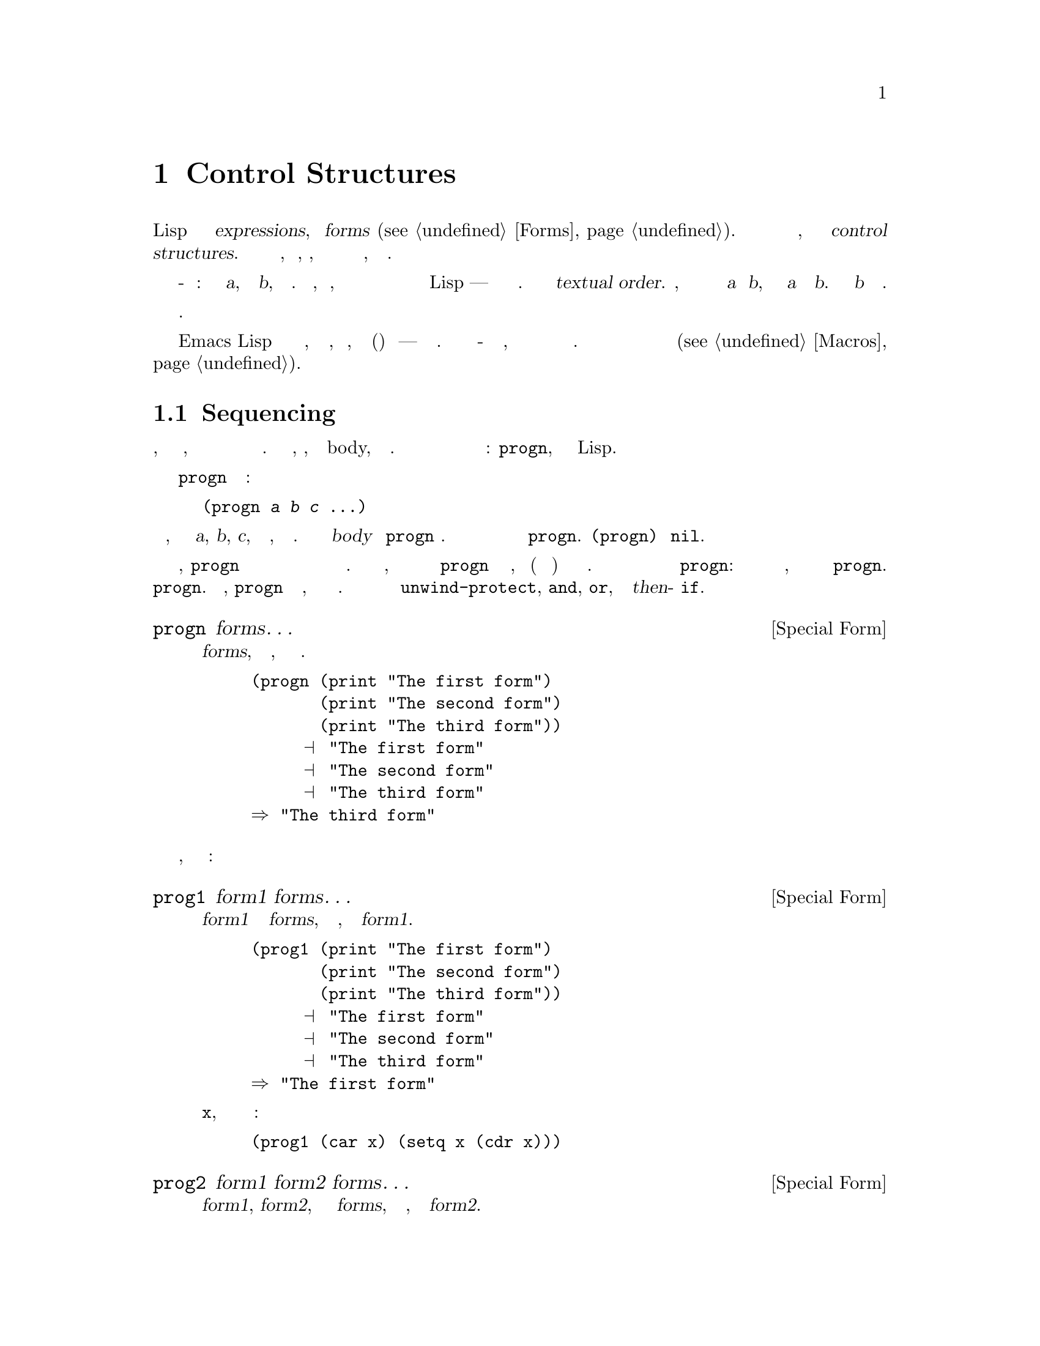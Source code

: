 @c -*- mode: texinfo; coding: utf-8 -*-
@c This is part of the GNU Emacs Lisp Reference Manual.
@c Copyright (C) 1990-1995, 1998-1999, 2001-2016 Free Software
@c Foundation, Inc.
@c See the file elisp.texi for copying conditions.
@node Control Structures
@chapter Control Structures
@cindex special forms for control structures
@cindex control structures

  Программа Lisp состоит из набора @dfn{expressions}, или
@dfn{forms} (@pxref{Forms}).  Мы контролируем порядок выполнения
этих форм, заключая их в @dfn{control structures}.  контрольные
структуры являются особыми формами, которые контролируют, когда, 
независимо от того или сколько
чтобы выполнить формы, которые они содержат.

@cindex textual order
  Простейший порядок выполнения - последовательное выполнение: первая форма
@var{a}, затем форма @var{b}, и так далее. Это то, что происходит, когда вы
пишете несколько форм подряд в теле функции или наверхнем
уровне в файле кода Lisp --- формы выполняются в порядке
написания. Мы называем это @dfn{textual order}.  Например, если тело функции
состоит из двух форм @var{a} и @var{b}, Функция 
сначала оценивает @var{a} и затем @var{b}.  Результат
оценки @var{b} становится значением функции.

  Явные структуры управления делают возможным выполнение другой
последовательности вычисления.

  Emacs Lisp предоставляет несколько видов структур управления, включая
разновидности секвенирования, условные обозначения, итерации и (контролируемые)
переходы --- все обсуждается ниже. Встроенные структуры управления - это
специальные формы, поскольку их подформы не обязательно оцениваются или не
оценивается последовательно. Вы можете использовать макросы для определения 
собственной контрольной структуры управления (@pxref{Macros}).

@menu
* Sequencing::             Оценка в текстовом порядке.
* Conditionals::           @code{if}, @code{cond}, @code{when}, @code{unless}.
* Combining Conditions::   @code{and}, @code{or}, @code{not}.
* Iteration::              @code{while} цикл.
* Generators::             Общие последовательности и сопрограммы.
* Nonlocal Exits::         Выпрыгивание из последовательности.
@end menu

@node Sequencing
@section Sequencing
@cindex sequencing
@cindex sequential execution

  Оценка форм в том порядке, в котором они появляются, является наиболее 
распространенным способом когда управление переходит из одной формы в другую. 
В некоторых контекстах, например, в функции body, это происходит автоматически. В 
другом месте вы должны для этого использовать контрольную структуру 
управления: @code{progn}, простейшая контрольная конструкция Lisp.

  Специальная форма @code{progn} выглядит следующим образом:

@example
@group
(progn @var{a} @var{b} @var{c} @dots{})
@end group
@end example

@noindent
и она говорит, чтобы выполнить формы @var{a}, @var{b}, @var{c}, и так далее, в
таком порядке. Эти формы вызываются @dfn{body} из @code{progn} формы.
Значение последней формы в теле становится значением всего выражения
@code{progn}.  @code{(progn)} возвращает @code{nil}.

@cindex implicit @code{progn}
  В первые дни Лиспа, @code{progn} была единственным способом выполнить
две или несколько форм подряд и использовать значение последнего из них.
Но программисты обнаружили, что им часто нужно было использовать @code{progn} в
теле функции, где (в это время) допускалась только одна форма. Так
тело функции было превращено в неявное @code{progn}:
Несколько форм допускаются так же, как и в теле фактического @code{progn}.
Многие другие структуры управления также содержат неявные @code{progn}.
В результате, @code{progn} не используется столько, сколько было много лет назад.
Это необходимо сейчас чаще всего внутри @code{unwind-protect}, @code{and},
@code{or}, или в @var{then}-части @code{if}.

@defspec progn forms@dots{}
Эта специальная форма оценивает все @var{forms}, в текстовом
порядке, возвращает результат последней формы.

@example
@group
(progn (print "The first form")
       (print "The second form")
       (print "The third form"))
     @print{} "The first form"
     @print{} "The second form"
     @print{} "The third form"
@result{} "The third form"
@end group
@end example
@end defspec

  Две другие конструкции также оценивают ряд форм, но возвращают
разные значения:

@defspec prog1 form1 forms@dots{}
Эта специальная форма оценивает @var{form1} и все @var{forms}, в
текстовом порядке, возвращая результат @var{form1}.

@example
@group
(prog1 (print "The first form")
       (print "The second form")
       (print "The third form"))
     @print{} "The first form"
     @print{} "The second form"
     @print{} "The third form"
@result{} "The first form"
@end group
@end example

Вот способ удаления первого элемента из списка в переменной
@code{x}, затем возврат значения этого удаленного элемента:

@example
(prog1 (car x) (setq x (cdr x)))
@end example
@end defspec

@defspec prog2 form1 form2 forms@dots{}
Эта специальная форма оценивает @var{form1}, @var{form2}, и все
следующие @var{forms}, в текстовом порядке, возвращая результат
@var{form2}.

@example
@group
(prog2 (print "The first form")
       (print "The second form")
       (print "The third form"))
     @print{} "The first form"
     @print{} "The second form"
     @print{} "The third form"
@result{} "The second form"
@end group
@end example
@end defspec

@node Conditionals
@section Conditionals
@cindex conditional evaluation

  Условные структуры управления выбирают среди альтернатив. Emacs Lisp
имеет четыре условные формы: @code{if}, что почти такая же, как в
других языках; @code{when} и @code{unless}, которая является вариантами
@code{if}; и @code{cond}, которая является обобщенным случаем.

@defspec if condition then-form else-forms@dots{}
@code{if} выбирает между @var{then-form} и @var{else-forms}
на основании значения @var{condition}.  Если оценивается @var{condition} 
не-@code{nil}, @var{then-form} оценивается и возвращается результат.
В противном случае @var{else-forms} оценивается в текстовом порядке, и
возвращается значение последнего выражения.  (@var{else} часть для @code{if} является
примером неявного @code{progn}.  @xref{Sequencing}.)

Если @var{condition} имеет значение @code{nil}, и нет соответствующей @var{else-forms} ,
@code{if} возвращается @code{nil}.

@code{if} является специальной формой, потому что ветвь, которая не выбрана, 
никогда не оценивается --- она игнорируется. Таким образом, в этом примере,
@code{true} не печатается, потому что @code{print} никогда не вычислится:

@example
@group
(if nil
    (print 'true)
  'very-false)
@result{} very-false
@end group
@end example
@end defspec

@defmac when condition then-forms@dots{}
Это вариант @code{if} где нет @var{else-forms},
и, возможно, несколько @var{then-forms}.  В частности,

@example
(when @var{condition} @var{a} @var{b} @var{c})
@end example

@noindent
Полностью эквивалентна

@example
(if @var{condition} (progn @var{a} @var{b} @var{c}) nil)
@end example
@end defmac

@defmac unless condition forms@dots{}
Это вариант @code{if} где нет @var{then-form}:

@example
(unless @var{condition} @var{a} @var{b} @var{c})
@end example

@noindent
Полностью эквивалентна

@example
(if @var{condition} nil
   @var{a} @var{b} @var{c})
@end example
@end defmac

@defspec cond clause@dots{}
@code{cond} выбирает среди произвольного количества альтернатив. каждый
@var{clause} в @code{cond} должен быть списком. @sc{car} этого
списка @var{condition}; остальные элементы, если таковые имеются,
@var{body-forms}.  Таким образом, предложение выглядит так::

@example
(@var{condition} @var{body-forms}@dots{})
@end example

@code{cond} ставит клаузулы в текстовом порядке, оценивая
@var{condition} каждого предложения. Если значение @var{condition} 
не-@code{nil}, предложение преуспевает; тогда @code{cond} оценивает его
@var{body-forms}, и возвращает значение последнего из @var{body-forms}.
Любые оставшиеся пункты игнорируются.

Если значение @var{condition} @code{nil}, предложение терпит неудачу, поэтому
 @code{cond} переходит к следующему пункту, пытаясь его @var{condition}.

Предложение может также выглядеть так::

@example
(@var{condition})
@end example

@noindent
Тогда, если @var{condition} не-@code{nil} при тестировании @code{cond}
форма возвращает значение @var{condition}.

Если каждая @var{condition} оценивает @code{nil}, и каждая статья
терпит неудачу, @code{cond} вернет @code{nil}.

Следующий пример содержит четыре предложения, которые проверяют случаи, когда
значение @code{x} это число, строка, буфер и символ,
соответственно:

@example
@group
(cond ((numberp x) x)
      ((stringp x) x)
      ((bufferp x)
       (setq temporary-hack x) ; @r{multiple body-forms}
       (buffer-name x))        ; @r{in one clause}
      ((symbolp x) (symbol-value x)))
@end group
@end example

Часто мы хотим выполнить последнее предложение, когда ни одна из предыдущих
статей не были успешными. Для этого мы используем @code{t} как
@var{condition} последней статьи, как это: @code{(t
@var{body-forms})}.  Эта форма @code{t} оценивается как @code{t}, которая
всегда не @code{nil}, поэтому этот пункт никогда не потерпит неудачу, если @code{cond}
дойдет до него вообще. Например:

@example
@group
(setq a 5)
(cond ((eq a 'hack) 'foo)
      (t "default"))
@result{} "default"
@end group
@end example

@noindent
Выражение @code{cond} возврашает @code{foo} если значение @code{a}
@code{hack}, И возвращает строку @code{"default"} в противном случае.
@end defspec

Любая условная конструкция может быть выражена с помощью @code{cond} или с
помощью @code{if}.  Поэтому выбор между ними - это вопрос стиля.
Например:

@example
@group
(if @var{a} @var{b} @var{c})
@equiv{}
(cond (@var{a} @var{b}) (t @var{c}))
@end group
@end example

@menu
* Pattern matching case statement::
@end menu

@node Pattern matching case statement
@subsection Pattern matching case statement
@cindex pcase
@cindex pattern matching

Форма @code{cond} позволяет выбирать между альтернативами, используя
предикатные условия, которые сравнивают значения выражений с
конкретными значениями, известные и написанные заранее. Однако иногда 
полезно выбирать альтернативы на основе более общих условий, которые
различать широкие классы ценностей.  Макрос @code{pcase}
позволяет выбирать между альтернативами на основе соответствия значения
выражения против серии шаблонов. Шаблон может быть
буквальное значение (для сравнения с буквальными значениями, которые вы используете
@code{cond}), или это может быть более общим описанием ожидаемой
структуры значения выражения.

@defmac pcase expression &rest clauses
Оценка @var{expression} и выбор между произвольным числом
альтернатив, основанные на значении @var{expression}.  Возможные
альтернативы определяются @var{clauses}, каждая из которых должна быть
список форм @code{(@var{pattern} @var{body-forms}@dots{})}.
@code{pcase} пытается сопоставить значение для @var{expression} к
@var{pattern} каждому предложению в текстовом порядке. Если значение соответствует,
предложение преуспевает; @code{pcase} затем оценивает его @var{body-forms},
и возвращает значение последнего из @var{body-forms}.  Остальные
@var{clauses} игнорируются.

Часть @var{pattern} предложения может быть одного из двух типов:
@dfn{QPattern}, шаблон, цитируемый с помощью backquote; Или
@dfn{UPattern}, который не цитируется. Усовершенствования проще, поэтому мы
сначала опишем их.

Примечание. В описании шаблонов ниже мы используем значение 
`сопоставляются '', чтобы ссылаться на значение @var{expression} то есть
первый аргумент @code{pcase}.

UPattern может иметь следующие формы:

@table @code

@item '@var{val}
Соответствует, если совпадающее значение @code{equal} в @var{val}.
@item @var{atom}
Соответствует любому @var{atom}, который может быть ключевым словом, числом или строкой.
(Это самовыпуски, поэтому этот вид UPattern на самом деле является
сокращение для @code{'@var{atom}}.)  Обратите внимание, что строка или плавающая точка
соответствует любой строке или float с тем же содержимым / значением.
@item _
Соответствует любому значению. Это называется @dfn{don't care} или @dfn{wildcard}.
@item @var{symbol}
Соответствует любому значению и дополнительно связывает @var{symbol} к
значению, которому оно соответствует, чтобы вы могли позже ссылаться на него, либо в
@var{body-forms} или также позже в шаблоне.
@item (pred @var{predfun})
Соответствует, если функция предиката @var{predfun} возвращает не-@code{nil}
Когда вызывается со значением, которое соответствует его аргументу,
@var{predfun} может быть одной из возможных форм, описанных ниже.
@item (guard @var{boolean-expression})
Соответствует, если @var{boolean-expression} оценивается не-@code{nil}.  Это
позволяет включать в буффанные условия UPattern, которые относятся к
символам, привязанных к значениям (включая совпадающее значение) с помощью
предыдущей UPatterns. Обычно используется внутри @code{and} UPattern, смотри
ниже. Например, @w{@code{(and x (guard (< x 10)))}} это шаблон
который соответствует любому числу меньше 10 и связывает переменную
@code{x} к этому числу.
@item (let @var{upattern} @var{expression})
Соответствует, если указанный @var{expression} соответствует указанному
@var{upattern}.  Это позволяет сопоставить шаблон со значением
@emph{arbitrary} выражения, а не только выражением, являющегося
первым аргументом @code{pcase}.  (Это называется @code{let} потому как
@var{upattern} может привязывать символы к значениям, используя @var{symbol}
UPattern.  Например:
@w{@code{((or `(key . ,val) (let val 5)) val)}}.)
@item (app @var{function} @var{upattern})
Соответствует, если @var{function} применяется к сопоставимому значению, возвращает
значение, которое соответствует @var{upattern}.  Это похоже на @code{pred}
UPattern, за исключением того, что проверяет результат против @var{UPattern},
а не против логического значения истины.  Этот вызов @var{function} может
использовать одну из форм, описанных ниже.
@item (or @var{upattern1} @var{upattern2}@dots{})
Соответствует совпадению аргумента UPatterns. Как только найдется первое
соответствие UPattern, остальные не тестируются. По этой причине,
если какой-либо из UPatterns let-bind символов соответствует совпадающему значению, они
должны все связывать одни и те же символы.
@item (and @var{upattern1} @var{upattern2}@dots{})
Соответствует, если все аргументы UPatterns соответствуют.
@end table

Вызовы функции, используемые в @code{pred} и @code{app} UPatterns
может иметь одну из следующих форм:

@table @asis
@item function symbol, like @code{integerp}
В этом случае именованная функция применяется к соответствующему 
значению.
@item lambda-function @code{(lambda (@var{arg}) @var{body})}
В этом случае лямбда-функция вызывается с одним 
соответствующим значением аргумента.
@item @code{(@var{func} @var{args}@dots{})}
Это вызов функции с @var{n} указанными аргументами; функция
вызывается с этими @var{n} аргументами и дополнительными @var{n}+1-th
соответствующими значениями аргументов.
@end table

Вот иллюстративный пример использования UPatterns:

@c FIXME: This example should use every one of the UPatterns described
@c above at least once.
@example
(pcase (get-return-code x)
  ('success       (message "Done!"))
  ('would-block   (message "Sorry, can't do it now"))
  ('read-only     (message "The shmliblick is read-only"))
  ('access-denied (message "You do not have the needed rights"))
  (code           (message "Unknown return code %S" code)))
@end example

Кроме того, вы можете использовать обратные кадры, которые являются более мощными.
они позволяют сопоставлять значение @var{expression} это
первый аргумент @code{pcase} и его характеристик 
@emph{structure}.  Например, вы можете указать, что значение должно быть
списком из 2 элементов, где первый элемент - это определенная строка, а
вторым элементом является любое значение с обратным кадром, например
@code{`("first" ,second-elem)}.

Обратные структуры имеют форму @code{`@var{qpattern}} где
@var{qpattern} могут иметь следующие формы:

@table @code
@item (@var{qpattern1} . @var{qpattern2})
Matches if the value being matched is a cons cell whose @code{car}
matches @var{qpattern1} and whose @code{cdr} matches @var{qpattern2}.
This readily generalizes to backquoted lists as in
@w{@code{(@var{qpattern1} @var{qpattern2} @dots{})}}.
@item [@var{qpattern1} @var{qpattern2} @dots{} @var{qpatternm}]
Matches if the value being matched is a vector of length @var{m} whose
@code{0}..@code{(@var{m}-1)}th elements match @var{qpattern1},
@var{qpattern2} @dots{} @var{qpatternm}, respectively.
@item @var{atom}
Matches if corresponding element of the value being matched is
@code{equal} to the specified @var{atom}.
@item ,@var{upattern}
Matches if the corresponding element of the value being matched
matches the specified @var{upattern}.
@end table

Note that uses of QPatterns can be expressed using only UPatterns, as
QPatterns are implemented on top of UPatterns using
@code{pcase-defmacro}, described below.  However, using QPatterns will
in many cases lead to a more readable code.
@c FIXME: There should be an example here showing how a 'pcase' that
@c uses QPatterns can be rewritten using UPatterns.

@end defmac

Here is an example of using @code{pcase} to implement a simple
interpreter for a little expression language (note that this example
requires lexical binding, @pxref{Lexical Binding}):

@example
(defun evaluate (exp env)
  (pcase exp
    (`(add ,x ,y)       (+ (evaluate x env) (evaluate y env)))
    (`(call ,fun ,arg)  (funcall (evaluate fun env) (evaluate arg env)))
    (`(fn ,arg ,body)   (lambda (val)
                          (evaluate body (cons (cons arg val) env))))
    ((pred numberp)     exp)
    ((pred symbolp)     (cdr (assq exp env)))
    (_                  (error "Unknown expression %S" exp))))
@end example

Here @code{`(add ,x ,y)} is a pattern that checks that @code{exp} is a
three-element list starting with the literal symbol @code{add}, then
extracts the second and third elements and binds them to the variables
@code{x} and @code{y}.  Then it evaluates @code{x} and @code{y} and
adds the results.  The @code{call} and @code{fn} patterns similarly
implement two flavors of function calls.  @code{(pred numberp)} is a
pattern that simply checks that @code{exp} is a number and if so,
evaluates it.  @code{(pred symbolp)} matches symbols, and returns
their association.  Finally, @code{_} is the catch-all pattern that
matches anything, so it's suitable for reporting syntax errors.

Here are some sample programs in this small language, including their
evaluation results:

@example
(evaluate '(add 1 2) nil)                 ;=> 3
(evaluate '(add x y) '((x . 1) (y . 2)))  ;=> 3
(evaluate '(call (fn x (add 1 x)) 2) nil) ;=> 3
(evaluate '(sub 1 2) nil)                 ;=> error
@end example

Additional UPatterns can be defined using the @code{pcase-defmacro}
macro.

@defmac pcase-defmacro name args &rest body
Define a new kind of UPattern for @code{pcase}.  The new UPattern will
be invoked as @code{(@var{name} @var{actual-args})}.  The @var{body}
should describe how to rewrite the UPattern @var{name} into some other
UPattern.  The rewriting will be the result of evaluating @var{body}
in an environment where @var{args} are bound to @var{actual-args}.
@end defmac

@node Combining Conditions
@section Constructs for Combining Conditions
@cindex combining conditions

  В этом разделе описываются три конструкции, которые часто используются вместе
с @code{if} и @code{cond} для выражения сложных условий.
Конструкции @code{and} и @code{or} также могут использоваться индивидуально как
виды множественных условных конструкций.

@defun not condition
Эта функция проверяет ложность @var{condition}.  Она возвращает
@code{t} если @var{condition} есть @code{nil}, и @code{nil} в противном случае.
Функция @code{not} идентична @code{null}, и мы рекомендуем
использовать имя @code{null} если вы тестируете пустой список.
@end defun

@defspec and conditions@dots{}
Специальная форма @code{and} проверяет, все ли @var{conditions} истины.
Она работает, оценивая @var{conditions} один за другим в
текстовом порядке.

Если какое-либо @var{conditions} оценивается в @code{nil}, то результат
всего @code{and} будет @code{nil} независимо от остальных
@var{conditions}; так @code{and} возвращает @code{nil} сразу, игнорируя
оставшиеся @var{conditions}.

Если все @var{conditions} оказываются не-@code{nil}, То значение
последнее из них становится значением @code{and} формы.  Просто
@code{(and)}, без @var{conditions}, возвращает @code{t}, подходящее
потому что все @var{conditions} не-@code{nil}.  (Думать
о том чего нет?)

Вот пример. Первое условие возвращает целое число 1, которое
не @code{nil}.  Аналогично, второе условие возвращает целое число 2,
который не @code{nil}.  Третье условие @code{nil}, итак
оставшееся условие никогда не оценивается.

@example
@group
(and (print 1) (print 2) nil (print 3))
     @print{} 1
     @print{} 2
@result{} nil
@end group
@end example

Вот более реалистичный пример использования @code{and}:

@example
@group
(if (and (consp foo) (eq (car foo) 'x))
    (message "foo is a list starting with x"))
@end group
@end example

@noindent
Обратите внимание, что @code{(car foo)} не выполняется, если @code{(consp foo)} возвращает
@code{nil}, таким образом избегая ошибки.

@code{and} выражения также могут быть записаны с использованием @code{if} или
@code{cond}.  Вот как:

@example
@group
(and @var{arg1} @var{arg2} @var{arg3})
@equiv{}
(if @var{arg1} (if @var{arg2} @var{arg3}))
@equiv{}
(cond (@var{arg1} (cond (@var{arg2} @var{arg3}))))
@end group
@end example
@end defspec

@defspec or conditions@dots{}
Специальная форма @code{or} проверяет, по крайней мере, один из
@var{conditions} на истину.  Она работает, оценивая все
@var{conditions} один за другим в указанном порядке.

Если какой-либо из @var{conditions} оценивается не-@code{nil} значением, тогда
результат @code{or} будет не-@code{nil}; это @code{or} возвращает
сразу, игнорируя оставшиеся @var{conditions}.  Значение
возвращается не-@code{nil} значение только что оцененного условия.

Если все @var{conditions} оцениваются @code{nil}, тогда @code{or}
выражение возвращает @code{nil}.  Просто @code{(or)}, без
@var{conditions}, возвращает @code{nil}, потому что все
@var{conditions} оцениваются в @code{nil}.  (Думаю об этом; который из
не?)

Например, это выражение проверяет, @code{x} соответствие
@code{nil} или целочисленному нулю:

@example
(or (eq x nil) (eq x 0))
@end example

Как @code{and} так и @code{or} могут быть записаны в терминах
@code{cond}.  Например:

@example
@group
(or @var{arg1} @var{arg2} @var{arg3})
@equiv{}
(cond (@var{arg1})
      (@var{arg2})
      (@var{arg3}))
@end group
@end example

Вы могли бы почти описать @code{or} в терминах @code{if}, но не совсем:

@example
@group
(if @var{arg1} @var{arg1}
  (if @var{arg2} @var{arg2}
    @var{arg3}))
@end group
@end example

@noindent
Это не совсем эквивалентно, потому что оно использует @var{arg1} или
@var{arg2} дважды. В отличие от этого, @code{(or @var{arg1} @var{arg2}
@var{arg3})} никогда не оценивает аргументы более одного раза.
@end defspec

@node Iteration
@section Iteration
@cindex iteration
@cindex recursion

  Итерация означает повторное выполнение части программы. Для
примера, вам может потребоваться повторить несколько вычислений один раз для 
каждого элемента списка или один раз для каждого целого числа от 0 до @var{n}.  
Вы можете сделать это в Emacs Lisp со специальной формой @code{while}:

@defspec while condition forms@dots{}
@code{while} сначала оценивает @var{condition}.  Если результат
не-@code{nil}, оценивает @var{forms} в текстовом порядке. Затем
переоценивает @var{condition}, и если результат не-@code{nil}, 
оценивается @var{forms} еще раз. Этот процесс повторяется до тех пор, пока @var{condition}
оценится в @code{nil}.

Количество итераций, которые могут произойти, не ограничено. Цикл
будет продолжаться до тех пор, пока @var{condition} оценится в @code{nil} или
пока ошибка или @code{throw} выпрыгнит из него (@pxref{Nonlocal Exits}).

Значение @code{while} формы всегда @code{nil}.

@example
@group
(setq num 0)
     @result{} 0
@end group
@group
(while (< num 4)
  (princ (format "Iteration %d." num))
  (setq num (1+ num)))
     @print{} Iteration 0.
     @print{} Iteration 1.
     @print{} Iteration 2.
     @print{} Iteration 3.
     @result{} nil
@end group
@end example

Чтобы написать цикл repeat-until, который будет выполнять что-то на каждой
итерации, а затем выполнит окончательный тест, поместить тело, за которым следует
конечный тест в @code{progn} как первый аргумент @code{while}, как
показано здесь:

@example
@group
(while (progn
         (forward-line 1)
         (not (1looking-at "^$"))))
@end group
@end example

@noindent
Это перемещает вперед по одной линии и продолжает движение по линиям, пока
достигает пустой строки. Характерно, что @code{while} не имеет
тела, только конечный тест (который также выполняет реальную работу движение точки).
@end defspec

  Макросы @code{dolist} и @code{dotimes} обеспечивают удобные способы
написания двух общих типа циклов.

@defmac dolist (var list [result]) body@dots{}
Эта конструкция выполняет @var{body} один раз для каждого элемента
@var{list}, привязка переменной @var{var} локальна, чтобы удерживать текущий
элемент. Затем она возвращает значение оценки @var{result}, или
@code{nil} если @var{result} опускается. Например, вот как вы
можете использовать @code{dolist} для определения @code{reverse} функции:

@example
(defun reverse (list)
  (let (value)
    (dolist (elt list value)
      (setq value (cons elt value)))))
@end example
@end defmac

@defmac dotimes (var count [result]) body@dots{}
Эта конструкция выполняется @var{body} один раз для каждого целого числа от 0
(Включительно) до @var{count} (исключая), Привязка переменной @var{var}
к целому числу для текущей итерации. Затем он возвращает значение
оценки @var{result}, или @code{nil} если @var{result} опускается.
Вот пример использования @code{dotimes} сделать что-то 100 раз:

@example
(dotimes (i 100)
  (insert "I will not obey absurd orders\n"))
@end example
@end defmac

@node Generators
@section Generators
@cindex generators

  A @dfn{generator} - функция, создающая потенциально бесконечный
поток значений.  Каждый раз, когда функция генерирует значение, она
приостанавливается и ждет, пока вызывающий абонент запросит 
следующее значение.

@defmac iter-defun name args [doc] [declare] [interactive] body@dots{}
@code{iter-defun} определяет функцию генератор. Функция генератор
имеет ту же подпись, что и обычная функция, но работает по-другому.
Вместо выполнения @var{body} при вызове функция генератора
возвращает объект итератора.  Этот итератор запускает @var{body} генерирует
испускающие и приостанавливающие значения @code{iter-yield} или
появляется @code{iter-yield-from}.  Когда @var{body} возвращается нормально,
@code{iter-next} сигналы @code{iter-end-of-sequence} с @var{body}'s
Результат в качестве данных условия.

Любой тип кода Лиспа действителен внутри @var{body}, но
@code{iter-yield} и @code{iter-yield-from} не может появляться внутри
@code{unwind-protect} форм.

@end defmac

@defmac iter-lambda args [doc] [interactive] body@dots{}
@code{iter-lambda} produces an unnamed generator function that works
just like a generator function produced with @code{iter-defun}.
@end defmac

@defmac iter-yield value
When it appears inside a generator function, @code{iter-yield}
indicates that the current iterator should pause and return
@var{value} from @code{iter-next}.  @code{iter-yield} evaluates to the
@code{value} parameter of next call to @code{iter-next}.
@end defmac

@defmac iter-yield-from iterator
@code{iter-yield-from} yields all the values that @var{iterator}
produces and evaluates to the value that @var{iterator}'s generator
function returns normally.  While it has control, @var{iterator}
receives values sent to the iterator using @code{iter-next}.
@end defmac

  To use a generator function, first call it normally, producing a
@dfn{iterator} object.  An iterator is a specific instance of a
generator.  Then use @code{iter-next} to retrieve values from this
iterator.  When there are no more values to pull from an iterator,
@code{iter-next} raises an @code{iter-end-of-sequence} condition with
the iterator's final value.

It's important to note that generator function bodies only execute
inside calls to @code{iter-next}.  A call to a function defined with
@code{iter-defun} produces an iterator; you must drive this
iterator with @code{iter-next} for anything interesting to happen.
Each call to a generator function produces a @emph{different}
iterator, each with its own state.

@defun iter-next iterator value
Retrieve the next value from @var{iterator}.  If there are no more
values to be generated (because @var{iterator}'s generator function
returned), @code{iter-next} signals the @code{iter-end-of-sequence}
condition; the data value associated with this condition is the value
with which @var{iterator}'s generator function returned.

@var{value} is sent into the iterator and becomes the value to which
@code{iter-yield} evaluates.  @var{value} is ignored for the first
@code{iter-next} call to a given iterator, since at the start of
@var{iterator}'s generator function, the generator function is not
evaluating any @code{iter-yield} form.
@end defun

@defun iter-close iterator
If @var{iterator} is suspended inside an @code{unwind-protect}'s
@code{bodyform} and becomes unreachable, Emacs will eventually run
unwind handlers after a garbage collection pass.  (Note that
@code{iter-yield} is illegal inside an @code{unwind-protect}'s
@code{unwindforms}.)  To ensure that these handlers are run before
then, use @code{iter-close}.
@end defun

Some convenience functions are provided to make working with
iterators easier:

@defmac iter-do (var iterator) body @dots{}
Run @var{body} with @var{var} bound to each value that
@var{iterator} produces.
@end defmac

The Common Lisp loop facility also contains features for working with
iterators.  See @xref{Loop Facility,,,cl,Common Lisp Extensions}.

The following piece of code demonstrates some important principles of
working with iterators.

@example
(iter-defun my-iter (x)
  (iter-yield (1+ (iter-yield (1+ x))))
   ;; Return normally
  -1)

(let* ((iter (my-iter 5))
       (iter2 (my-iter 0)))
  ;; Prints 6
  (print (iter-next iter))
  ;; Prints 9
  (print (iter-next iter 8))
  ;; Prints 1; iter and iter2 have distinct states
  (print (iter-next iter2 nil))

  ;; We expect the iter sequence to end now
  (condition-case x
      (iter-next iter)
    (iter-end-of-sequence
      ;; Prints -1, which my-iter returned normally
      (print (cdr x)))))
@end example

@node Nonlocal Exits
@section Nonlocal Exits
@cindex nonlocal exits

  A @dfn{nonlocal exit} is a transfer of control from one point in a
program to another remote point.  Nonlocal exits can occur in Emacs Lisp
as a result of errors; you can also use them under explicit control.
Nonlocal exits unbind all variable bindings made by the constructs being
exited.

@menu
* Catch and Throw::     Nonlocal exits for the program's own purposes.
* Examples of Catch::   Showing how such nonlocal exits can be written.
* Errors::              How errors are signaled and handled.
* Cleanups::            Arranging to run a cleanup form if an error happens.
@end menu

@node Catch and Throw
@subsection Explicit Nonlocal Exits: @code{catch} and @code{throw}

  Most control constructs affect only the flow of control within the
construct itself.  The function @code{throw} is the exception to this
rule of normal program execution: it performs a nonlocal exit on
request.  (There are other exceptions, but they are for error handling
only.)  @code{throw} is used inside a @code{catch}, and jumps back to
that @code{catch}.  For example:

@example
@group
(defun foo-outer ()
  (catch 'foo
    (foo-inner)))

(defun foo-inner ()
  @dots{}
  (if x
      (throw 'foo t))
  @dots{})
@end group
@end example

@noindent
The @code{throw} form, if executed, transfers control straight back to
the corresponding @code{catch}, which returns immediately.  The code
following the @code{throw} is not executed.  The second argument of
@code{throw} is used as the return value of the @code{catch}.

  The function @code{throw} finds the matching @code{catch} based on the
first argument: it searches for a @code{catch} whose first argument is
@code{eq} to the one specified in the @code{throw}.  If there is more
than one applicable @code{catch}, the innermost one takes precedence.
Thus, in the above example, the @code{throw} specifies @code{foo}, and
the @code{catch} in @code{foo-outer} specifies the same symbol, so that
@code{catch} is the applicable one (assuming there is no other matching
@code{catch} in between).

  Executing @code{throw} exits all Lisp constructs up to the matching
@code{catch}, including function calls.  When binding constructs such
as @code{let} or function calls are exited in this way, the bindings
are unbound, just as they are when these constructs exit normally
(@pxref{Local Variables}).  Likewise, @code{throw} restores the buffer
and position saved by @code{save-excursion} (@pxref{Excursions}), and
the narrowing status saved by @code{save-restriction}.  It also runs
any cleanups established with the @code{unwind-protect} special form
when it exits that form (@pxref{Cleanups}).

  The @code{throw} need not appear lexically within the @code{catch}
that it jumps to.  It can equally well be called from another function
called within the @code{catch}.  As long as the @code{throw} takes place
chronologically after entry to the @code{catch}, and chronologically
before exit from it, it has access to that @code{catch}.  This is why
@code{throw} can be used in commands such as @code{exit-recursive-edit}
that throw back to the editor command loop (@pxref{Recursive Editing}).

@cindex CL note---only @code{throw} in Emacs
@quotation
@b{Common Lisp note:} Most other versions of Lisp, including Common Lisp,
have several ways of transferring control nonsequentially: @code{return},
@code{return-from}, and @code{go}, for example.  Emacs Lisp has only
@code{throw}.  The @file{cl-lib} library provides versions of some of
these.  @xref{Blocks and Exits,,,cl,Common Lisp Extensions}.
@end quotation

@defspec catch tag body@dots{}
@cindex tag on run time stack
@code{catch} establishes a return point for the @code{throw} function.
The return point is distinguished from other such return points by
@var{tag}, which may be any Lisp object except @code{nil}.  The argument
@var{tag} is evaluated normally before the return point is established.

With the return point in effect, @code{catch} evaluates the forms of the
@var{body} in textual order.  If the forms execute normally (without
error or nonlocal exit) the value of the last body form is returned from
the @code{catch}.

If a @code{throw} is executed during the execution of @var{body},
specifying the same value @var{tag}, the @code{catch} form exits
immediately; the value it returns is whatever was specified as the
second argument of @code{throw}.
@end defspec

@defun throw tag value
The purpose of @code{throw} is to return from a return point previously
established with @code{catch}.  The argument @var{tag} is used to choose
among the various existing return points; it must be @code{eq} to the value
specified in the @code{catch}.  If multiple return points match @var{tag},
the innermost one is used.

The argument @var{value} is used as the value to return from that
@code{catch}.

@kindex no-catch
If no return point is in effect with tag @var{tag}, then a @code{no-catch}
error is signaled with data @code{(@var{tag} @var{value})}.
@end defun

@node Examples of Catch
@subsection Examples of @code{catch} and @code{throw}

  One way to use @code{catch} and @code{throw} is to exit from a doubly
nested loop.  (In most languages, this would be done with a @code{goto}.)
Here we compute @code{(foo @var{i} @var{j})} for @var{i} and @var{j}
varying from 0 to 9:

@example
@group
(defun search-foo ()
  (catch 'loop
    (let ((i 0))
      (while (< i 10)
        (let ((j 0))
          (while (< j 10)
            (if (foo i j)
                (throw 'loop (list i j)))
            (setq j (1+ j))))
        (setq i (1+ i))))))
@end group
@end example

@noindent
If @code{foo} ever returns non-@code{nil}, we stop immediately and return a
list of @var{i} and @var{j}.  If @code{foo} always returns @code{nil}, the
@code{catch} returns normally, and the value is @code{nil}, since that
is the result of the @code{while}.

  Here are two tricky examples, slightly different, showing two
return points at once.  First, two return points with the same tag,
@code{hack}:

@example
@group
(defun catch2 (tag)
  (catch tag
    (throw 'hack 'yes)))
@result{} catch2
@end group

@group
(catch 'hack
  (print (catch2 'hack))
  'no)
@print{} yes
@result{} no
@end group
@end example

@noindent
Since both return points have tags that match the @code{throw}, it goes to
the inner one, the one established in @code{catch2}.  Therefore,
@code{catch2} returns normally with value @code{yes}, and this value is
printed.  Finally the second body form in the outer @code{catch}, which is
@code{'no}, is evaluated and returned from the outer @code{catch}.

  Now let's change the argument given to @code{catch2}:

@example
@group
(catch 'hack
  (print (catch2 'quux))
  'no)
@result{} yes
@end group
@end example

@noindent
We still have two return points, but this time only the outer one has
the tag @code{hack}; the inner one has the tag @code{quux} instead.
Therefore, @code{throw} makes the outer @code{catch} return the value
@code{yes}.  The function @code{print} is never called, and the
body-form @code{'no} is never evaluated.

@node Errors
@subsection Errors
@cindex errors

  When Emacs Lisp attempts to evaluate a form that, for some reason,
cannot be evaluated, it @dfn{signals} an @dfn{error}.

  When an error is signaled, Emacs's default reaction is to print an
error message and terminate execution of the current command.  This is
the right thing to do in most cases, such as if you type @kbd{C-f} at
the end of the buffer.

  In complicated programs, simple termination may not be what you want.
For example, the program may have made temporary changes in data
structures, or created temporary buffers that should be deleted before
the program is finished.  In such cases, you would use
@code{unwind-protect} to establish @dfn{cleanup expressions} to be
evaluated in case of error.  (@xref{Cleanups}.)  Occasionally, you may
wish the program to continue execution despite an error in a subroutine.
In these cases, you would use @code{condition-case} to establish
@dfn{error handlers} to recover control in case of error.

  Resist the temptation to use error handling to transfer control from
one part of the program to another; use @code{catch} and @code{throw}
instead.  @xref{Catch and Throw}.

@menu
* Signaling Errors::      How to report an error.
* Processing of Errors::  What Emacs does when you report an error.
* Handling Errors::       How you can trap errors and continue execution.
* Error Symbols::         How errors are classified for trapping them.
@end menu

@node Signaling Errors
@subsubsection How to Signal an Error
@cindex signaling errors

   @dfn{Signaling} an error means beginning error processing.  Error
processing normally aborts all or part of the running program and
returns to a point that is set up to handle the error
(@pxref{Processing of Errors}).  Here we describe how to signal an
error.

  Most errors are signaled automatically within Lisp primitives
which you call for other purposes, such as if you try to take the
@sc{car} of an integer or move forward a character at the end of the
buffer.  You can also signal errors explicitly with the functions
@code{error} and @code{signal}.

  Quitting, which happens when the user types @kbd{C-g}, is not
considered an error, but it is handled almost like an error.
@xref{Quitting}.

  Every error specifies an error message, one way or another.  The
message should state what is wrong (``File does not exist''), not how
things ought to be (``File must exist'').  The convention in Emacs
Lisp is that error messages should start with a capital letter, but
should not end with any sort of punctuation.

@defun error format-string &rest args
This function signals an error with an error message constructed by
applying @code{format-message} (@pxref{Formatting Strings}) to
@var{format-string} and @var{args}.

These examples show typical uses of @code{error}:

@example
@group
(error "That is an error -- try something else")
     @error{} That is an error -- try something else
@end group

@group
(error "Invalid name `%s'" "A%%B")
     @error{} Invalid name ‘A%%B’
@end group
@end example

@code{error} works by calling @code{signal} with two arguments: the
error symbol @code{error}, and a list containing the string returned by
@code{format-message}.

The @code{text-quoting-style} variable controls what quotes are
generated; @xref{Keys in Documentation}.  A call using a format like
@t{"Missing `%s'"} with grave accents and apostrophes typically
generates a message like @t{"Missing ‘foo’"} with matching curved
quotes.  In contrast, a call using a format like @t{"Missing '%s'"}
with only apostrophes typically generates a message like @t{"Missing
’foo’"} with only closing curved quotes, an unusual style in English.

@strong{Warning:} If you want to use your own string as an error message
verbatim, don't just write @code{(error @var{string})}.  If @var{string}
@var{string} contains @samp{%}, @samp{`}, or @samp{'} it may be
reformatted, with undesirable results.  Instead, use @code{(error "%s"
@var{string})}.
@end defun

@defun signal error-symbol data
@anchor{Definition of signal}
This function signals an error named by @var{error-symbol}.  The
argument @var{data} is a list of additional Lisp objects relevant to
the circumstances of the error.

The argument @var{error-symbol} must be an @dfn{error symbol}---a symbol
defined with @code{define-error}.  This is how Emacs Lisp classifies different
sorts of errors.  @xref{Error Symbols}, for a description of error symbols,
error conditions and condition names.

If the error is not handled, the two arguments are used in printing
the error message.  Normally, this error message is provided by the
@code{error-message} property of @var{error-symbol}.  If @var{data} is
non-@code{nil}, this is followed by a colon and a comma separated list
of the unevaluated elements of @var{data}.  For @code{error}, the
error message is the @sc{car} of @var{data} (that must be a string).
Subcategories of @code{file-error} are handled specially.

The number and significance of the objects in @var{data} depends on
@var{error-symbol}.  For example, with a @code{wrong-type-argument} error,
there should be two objects in the list: a predicate that describes the type
that was expected, and the object that failed to fit that type.

Both @var{error-symbol} and @var{data} are available to any error
handlers that handle the error: @code{condition-case} binds a local
variable to a list of the form @code{(@var{error-symbol} .@:
@var{data})} (@pxref{Handling Errors}).

The function @code{signal} never returns.
@c (though in older Emacs versions it sometimes could).

@example
@group
(signal 'wrong-number-of-arguments '(x y))
     @error{} Wrong number of arguments: x, y
@end group

@group
(signal 'no-such-error '("My unknown error condition"))
     @error{} peculiar error: "My unknown error condition"
@end group
@end example
@end defun

@cindex user errors, signaling
@defun user-error format-string &rest args
This function behaves exactly like @code{error}, except that it uses
the error symbol @code{user-error} rather than @code{error}.  As the
name suggests, this is intended to report errors on the part of the
user, rather than errors in the code itself.  For example,
if you try to use the command @code{Info-history-back} (@kbd{l}) to
move back beyond the start of your Info browsing history, Emacs
signals a @code{user-error}.  Such errors do not cause entry to the
debugger, even when @code{debug-on-error} is non-@code{nil}.
@xref{Error Debugging}.
@end defun

@cindex CL note---no continuable errors
@quotation
@b{Common Lisp note:} Emacs Lisp has nothing like the Common Lisp
concept of continuable errors.
@end quotation

@node Processing of Errors
@subsubsection How Emacs Processes Errors
@cindex processing of errors

When an error is signaled, @code{signal} searches for an active
@dfn{handler} for the error.  A handler is a sequence of Lisp
expressions designated to be executed if an error happens in part of the
Lisp program.  If the error has an applicable handler, the handler is
executed, and control resumes following the handler.  The handler
executes in the environment of the @code{condition-case} that
established it; all functions called within that @code{condition-case}
have already been exited, and the handler cannot return to them.

If there is no applicable handler for the error, it terminates the
current command and returns control to the editor command loop.  (The
command loop has an implicit handler for all kinds of errors.)  The
command loop's handler uses the error symbol and associated data to
print an error message.  You can use the variable
@code{command-error-function} to control how this is done:

@defvar command-error-function
This variable, if non-@code{nil}, specifies a function to use to
handle errors that return control to the Emacs command loop.  The
function should take three arguments: @var{data}, a list of the same
form that @code{condition-case} would bind to its variable;
@var{context}, a string describing the situation in which the error
occurred, or (more often) @code{nil}; and @var{caller}, the Lisp
function which called the primitive that signaled the error.
@end defvar

@cindex @code{debug-on-error} use
An error that has no explicit handler may call the Lisp debugger.  The
debugger is enabled if the variable @code{debug-on-error} (@pxref{Error
Debugging}) is non-@code{nil}.  Unlike error handlers, the debugger runs
in the environment of the error, so that you can examine values of
variables precisely as they were at the time of the error.

@node Handling Errors
@subsubsection Writing Code to Handle Errors
@cindex error handler
@cindex handling errors

  The usual effect of signaling an error is to terminate the command
that is running and return immediately to the Emacs editor command loop.
You can arrange to trap errors occurring in a part of your program by
establishing an error handler, with the special form
@code{condition-case}.  A simple example looks like this:

@example
@group
(condition-case nil
    (delete-file filename)
  (error nil))
@end group
@end example

@noindent
This deletes the file named @var{filename}, catching any error and
returning @code{nil} if an error occurs.  (You can use the macro
@code{ignore-errors} for a simple case like this; see below.)

  The @code{condition-case} construct is often used to trap errors that
are predictable, such as failure to open a file in a call to
@code{insert-file-contents}.  It is also used to trap errors that are
totally unpredictable, such as when the program evaluates an expression
read from the user.

  The second argument of @code{condition-case} is called the
@dfn{protected form}.  (In the example above, the protected form is a
call to @code{delete-file}.)  The error handlers go into effect when
this form begins execution and are deactivated when this form returns.
They remain in effect for all the intervening time.  In particular, they
are in effect during the execution of functions called by this form, in
their subroutines, and so on.  This is a good thing, since, strictly
speaking, errors can be signaled only by Lisp primitives (including
@code{signal} and @code{error}) called by the protected form, not by the
protected form itself.

  The arguments after the protected form are handlers.  Each handler
lists one or more @dfn{condition names} (which are symbols) to specify
which errors it will handle.  The error symbol specified when an error
is signaled also defines a list of condition names.  A handler applies
to an error if they have any condition names in common.  In the example
above, there is one handler, and it specifies one condition name,
@code{error}, which covers all errors.

  The search for an applicable handler checks all the established handlers
starting with the most recently established one.  Thus, if two nested
@code{condition-case} forms offer to handle the same error, the inner of
the two gets to handle it.

  If an error is handled by some @code{condition-case} form, this
ordinarily prevents the debugger from being run, even if
@code{debug-on-error} says this error should invoke the debugger.

  If you want to be able to debug errors that are caught by a
@code{condition-case}, set the variable @code{debug-on-signal} to a
non-@code{nil} value.  You can also specify that a particular handler
should let the debugger run first, by writing @code{debug} among the
conditions, like this:

@example
@group
(condition-case nil
    (delete-file filename)
  ((debug error) nil))
@end group
@end example

@noindent
The effect of @code{debug} here is only to prevent
@code{condition-case} from suppressing the call to the debugger.  Any
given error will invoke the debugger only if @code{debug-on-error} and
the other usual filtering mechanisms say it should.  @xref{Error Debugging}.

@defmac condition-case-unless-debug var protected-form handlers@dots{}
The macro @code{condition-case-unless-debug} provides another way to
handle debugging of such forms.  It behaves exactly like
@code{condition-case}, unless the variable @code{debug-on-error} is
non-@code{nil}, in which case it does not handle any errors at all.
@end defmac

  Once Emacs decides that a certain handler handles the error, it
returns control to that handler.  To do so, Emacs unbinds all variable
bindings made by binding constructs that are being exited, and
executes the cleanups of all @code{unwind-protect} forms that are
being exited.  Once control arrives at the handler, the body of the
handler executes normally.

  After execution of the handler body, execution returns from the
@code{condition-case} form.  Because the protected form is exited
completely before execution of the handler, the handler cannot resume
execution at the point of the error, nor can it examine variable
bindings that were made within the protected form.  All it can do is
clean up and proceed.

  Error signaling and handling have some resemblance to @code{throw} and
@code{catch} (@pxref{Catch and Throw}), but they are entirely separate
facilities.  An error cannot be caught by a @code{catch}, and a
@code{throw} cannot be handled by an error handler (though using
@code{throw} when there is no suitable @code{catch} signals an error
that can be handled).

@defspec condition-case var protected-form handlers@dots{}
This special form establishes the error handlers @var{handlers} around
the execution of @var{protected-form}.  If @var{protected-form} executes
without error, the value it returns becomes the value of the
@code{condition-case} form; in this case, the @code{condition-case} has
no effect.  The @code{condition-case} form makes a difference when an
error occurs during @var{protected-form}.

Each of the @var{handlers} is a list of the form @code{(@var{conditions}
@var{body}@dots{})}.  Here @var{conditions} is an error condition name
to be handled, or a list of condition names (which can include @code{debug}
to allow the debugger to run before the handler); @var{body} is one or more
Lisp expressions to be executed when this handler handles an error.
Here are examples of handlers:

@example
@group
(error nil)

(arith-error (message "Division by zero"))

((arith-error file-error)
 (message
  "Either division by zero or failure to open a file"))
@end group
@end example

Each error that occurs has an @dfn{error symbol} that describes what
kind of error it is, and which describes also a list of condition names
(@pxref{Error Symbols}).  Emacs
searches all the active @code{condition-case} forms for a handler that
specifies one or more of these condition names; the innermost matching
@code{condition-case} handles the error.  Within this
@code{condition-case}, the first applicable handler handles the error.

After executing the body of the handler, the @code{condition-case}
returns normally, using the value of the last form in the handler body
as the overall value.

@cindex error description
The argument @var{var} is a variable.  @code{condition-case} does not
bind this variable when executing the @var{protected-form}, only when it
handles an error.  At that time, it binds @var{var} locally to an
@dfn{error description}, which is a list giving the particulars of the
error.  The error description has the form @code{(@var{error-symbol}
. @var{data})}.  The handler can refer to this list to decide what to
do.  For example, if the error is for failure opening a file, the file
name is the second element of @var{data}---the third element of the
error description.

If @var{var} is @code{nil}, that means no variable is bound.  Then the
error symbol and associated data are not available to the handler.

@cindex rethrow a signal
Sometimes it is necessary to re-throw a signal caught by
@code{condition-case}, for some outer-level handler to catch.  Here's
how to do that:

@example
  (signal (car err) (cdr err))
@end example

@noindent
where @code{err} is the error description variable, the first argument
to @code{condition-case} whose error condition you want to re-throw.
@xref{Definition of signal}.
@end defspec

@defun error-message-string error-descriptor
This function returns the error message string for a given error
descriptor.  It is useful if you want to handle an error by printing the
usual error message for that error.  @xref{Definition of signal}.
@end defun

@cindex @code{arith-error} example
Here is an example of using @code{condition-case} to handle the error
that results from dividing by zero.  The handler displays the error
message (but without a beep), then returns a very large number.

@example
@group
(defun safe-divide (dividend divisor)
  (condition-case err
      ;; @r{Protected form.}
      (/ dividend divisor)
@end group
@group
    ;; @r{The handler.}
    (arith-error                        ; @r{Condition.}
     ;; @r{Display the usual message for this error.}
     (message "%s" (error-message-string err))
     1000000)))
@result{} safe-divide
@end group

@group
(safe-divide 5 0)
     @print{} Arithmetic error: (arith-error)
@result{} 1000000
@end group
@end example

@noindent
The handler specifies condition name @code{arith-error} so that it
will handle only division-by-zero errors.  Other kinds of errors will
not be handled (by this @code{condition-case}).  Thus:

@example
@group
(safe-divide nil 3)
     @error{} Wrong type argument: number-or-marker-p, nil
@end group
@end example

  Here is a @code{condition-case} that catches all kinds of errors,
including those from @code{error}:

@example
@group
(setq baz 34)
     @result{} 34
@end group

@group
(condition-case err
    (if (eq baz 35)
        t
      ;; @r{This is a call to the function @code{error}.}
      (error "Rats!  The variable %s was %s, not 35" 'baz baz))
  ;; @r{This is the handler; it is not a form.}
  (error (princ (format "The error was: %s" err))
         2))
@print{} The error was: (error "Rats!  The variable baz was 34, not 35")
@result{} 2
@end group
@end example

@defmac ignore-errors body@dots{}
This construct executes @var{body}, ignoring any errors that occur
during its execution.  If the execution is without error,
@code{ignore-errors} returns the value of the last form in @var{body};
otherwise, it returns @code{nil}.

Here's the example at the beginning of this subsection rewritten using
@code{ignore-errors}:

@example
@group
  (ignore-errors
   (delete-file filename))
@end group
@end example
@end defmac

@defmac with-demoted-errors format body@dots{}
This macro is like a milder version of @code{ignore-errors}.  Rather
than suppressing errors altogether, it converts them into messages.
It uses the string @var{format} to format the message.
@var{format} should contain a single @samp{%}-sequence; e.g.,
@code{"Error: %S"}.  Use @code{with-demoted-errors} around code
that is not expected to signal errors, but
should be robust if one does occur.  Note that this macro uses
@code{condition-case-unless-debug} rather than @code{condition-case}.
@end defmac

@node Error Symbols
@subsubsection Error Symbols and Condition Names
@cindex error symbol
@cindex error name
@cindex condition name
@cindex user-defined error
@kindex error-conditions
@kindex define-error

  When you signal an error, you specify an @dfn{error symbol} to specify
the kind of error you have in mind.  Each error has one and only one
error symbol to categorize it.  This is the finest classification of
errors defined by the Emacs Lisp language.

  These narrow classifications are grouped into a hierarchy of wider
classes called @dfn{error conditions}, identified by @dfn{condition
names}.  The narrowest such classes belong to the error symbols
themselves: each error symbol is also a condition name.  There are also
condition names for more extensive classes, up to the condition name
@code{error} which takes in all kinds of errors (but not @code{quit}).
Thus, each error has one or more condition names: @code{error}, the
error symbol if that is distinct from @code{error}, and perhaps some
intermediate classifications.

@defun define-error name message &optional parent
  In order for a symbol to be an error symbol, it must be defined with
@code{define-error} which takes a parent condition (defaults to @code{error}).
This parent defines the conditions that this kind of error belongs to.
The transitive set of parents always includes the error symbol itself, and the
symbol @code{error}.  Because quitting is not considered an error, the set of
parents of @code{quit} is just @code{(quit)}.
@end defun

@cindex peculiar error
  In addition to its parents, the error symbol has a @var{message} which
is a string to be printed when that error is signaled but not handled.  If that
message is not valid, the error message @samp{peculiar error} is used.
@xref{Definition of signal}.

Internally, the set of parents is stored in the @code{error-conditions}
property of the error symbol and the message is stored in the
@code{error-message} property of the error symbol.

  Here is how we define a new error symbol, @code{new-error}:

@example
@group
(define-error 'new-error "A new error" 'my-own-errors)
@end group
@end example

@noindent
This error has several condition names: @code{new-error}, the narrowest
classification; @code{my-own-errors}, which we imagine is a wider
classification; and all the conditions of @code{my-own-errors} which should
include @code{error}, which is the widest of all.

  The error string should start with a capital letter but it should
not end with a period.  This is for consistency with the rest of Emacs.

  Naturally, Emacs will never signal @code{new-error} on its own; only
an explicit call to @code{signal} (@pxref{Definition of signal}) in
your code can do this:

@example
@group
(signal 'new-error '(x y))
     @error{} A new error: x, y
@end group
@end example

  This error can be handled through any of its condition names.
This example handles @code{new-error} and any other errors in the class
@code{my-own-errors}:

@example
@group
(condition-case foo
    (bar nil t)
  (my-own-errors nil))
@end group
@end example

  The significant way that errors are classified is by their condition
names---the names used to match errors with handlers.  An error symbol
serves only as a convenient way to specify the intended error message
and list of condition names.  It would be cumbersome to give
@code{signal} a list of condition names rather than one error symbol.

  By contrast, using only error symbols without condition names would
seriously decrease the power of @code{condition-case}.  Condition names
make it possible to categorize errors at various levels of generality
when you write an error handler.  Using error symbols alone would
eliminate all but the narrowest level of classification.

  @xref{Standard Errors}, for a list of the main error symbols
and their conditions.

@node Cleanups
@subsection Cleaning Up from Nonlocal Exits
@cindex nonlocal exits, cleaning up

  The @code{unwind-protect} construct is essential whenever you
temporarily put a data structure in an inconsistent state; it permits
you to make the data consistent again in the event of an error or
throw.  (Another more specific cleanup construct that is used only for
changes in buffer contents is the atomic change group; @ref{Atomic
Changes}.)

@defspec unwind-protect body-form cleanup-forms@dots{}
@cindex cleanup forms
@cindex protected forms
@cindex error cleanup
@cindex unwinding
@code{unwind-protect} executes @var{body-form} with a guarantee that
the @var{cleanup-forms} will be evaluated if control leaves
@var{body-form}, no matter how that happens.  @var{body-form} may
complete normally, or execute a @code{throw} out of the
@code{unwind-protect}, or cause an error; in all cases, the
@var{cleanup-forms} will be evaluated.

If @var{body-form} finishes normally, @code{unwind-protect} returns the
value of @var{body-form}, after it evaluates the @var{cleanup-forms}.
If @var{body-form} does not finish, @code{unwind-protect} does not
return any value in the normal sense.

Only @var{body-form} is protected by the @code{unwind-protect}.  If any
of the @var{cleanup-forms} themselves exits nonlocally (via a
@code{throw} or an error), @code{unwind-protect} is @emph{not}
guaranteed to evaluate the rest of them.  If the failure of one of the
@var{cleanup-forms} has the potential to cause trouble, then protect
it with another @code{unwind-protect} around that form.

The number of currently active @code{unwind-protect} forms counts,
together with the number of local variable bindings, against the limit
@code{max-specpdl-size} (@pxref{Definition of max-specpdl-size,, Local
Variables}).
@end defspec

  For example, here we make an invisible buffer for temporary use, and
make sure to kill it before finishing:

@example
@group
(let ((buffer (get-buffer-create " *temp*")))
  (with-current-buffer buffer
    (unwind-protect
        @var{body-form}
      (kill-buffer buffer))))
@end group
@end example

@noindent
You might think that we could just as well write @code{(kill-buffer
(current-buffer))} and dispense with the variable @code{buffer}.
However, the way shown above is safer, if @var{body-form} happens to
get an error after switching to a different buffer!  (Alternatively,
you could write a @code{save-current-buffer} around @var{body-form},
to ensure that the temporary buffer becomes current again in time to
kill it.)

  Emacs includes a standard macro called @code{with-temp-buffer} which
expands into more or less the code shown above (@pxref{Definition of
with-temp-buffer,, Current Buffer}).  Several of the macros defined in
this manual use @code{unwind-protect} in this way.

@findex ftp-login
  Here is an actual example derived from an FTP package.  It creates a
process (@pxref{Processes}) to try to establish a connection to a remote
machine.  As the function @code{ftp-login} is highly susceptible to
numerous problems that the writer of the function cannot anticipate, it
is protected with a form that guarantees deletion of the process in the
event of failure.  Otherwise, Emacs might fill up with useless
subprocesses.

@example
@group
(let ((win nil))
  (unwind-protect
      (progn
        (setq process (ftp-setup-buffer host file))
        (if (setq win (ftp-login process host user password))
            (message "Logged in")
          (error "Ftp login failed")))
    (or win (and process (delete-process process)))))
@end group
@end example

  This example has a small bug: if the user types @kbd{C-g} to
quit, and the quit happens immediately after the function
@code{ftp-setup-buffer} returns but before the variable @code{process} is
set, the process will not be killed.  There is no easy way to fix this bug,
but at least it is very unlikely.
